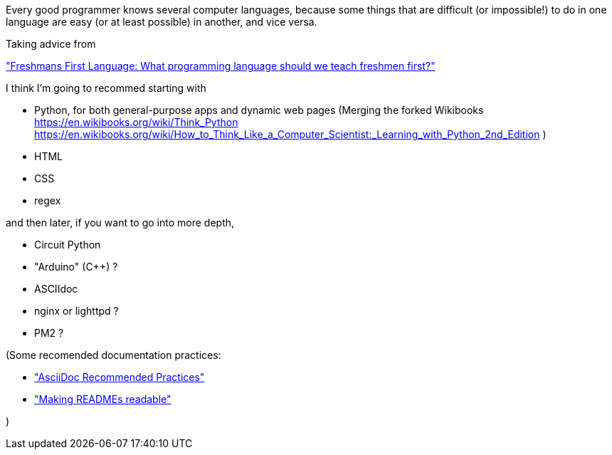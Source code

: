 

Every good programmer knows several computer languages, because some things that are difficult (or impossible!) to do in one language are easy (or at least possible) in another, and vice versa.

Taking advice from

http://wiki.c2.com/?FreshmansFirstLanguage["Freshmans First Language: What programming language should we teach freshmen first?"]

I think I'm going to recommed starting with

* Python, for both general-purpose apps and dynamic web pages
(Merging the forked Wikibooks 
https://en.wikibooks.org/wiki/Think_Python
https://en.wikibooks.org/wiki/How_to_Think_Like_a_Computer_Scientist:_Learning_with_Python_2nd_Edition
)

* HTML
* CSS
* regex

and then later, if you want to go into more depth,

* Circuit Python
* "Arduino" (C++) ?
* ASCIIdoc
* nginx or lighttpd ?
* PM2 ?




(Some recomended documentation practices:

* https://github.com/asciidoctor/asciidoctor.org/blob/master/docs/asciidoc-recommended-practices.adoc["AsciiDoc Recommended Practices"]
* https://docs.gitlab.com/ee/development/documentation/styleguide.html["Making READMEs readable"]

)

